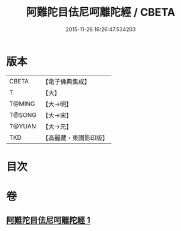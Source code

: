 #+TITLE: 阿難陀目佉尼呵離陀經 / CBETA
#+DATE: 2015-11-26 16:26:47.534203
* 版本
 |     CBETA|【電子佛典集成】|
 |         T|【大】     |
 |    T@MING|【大→明】   |
 |    T@SONG|【大→宋】   |
 |    T@YUAN|【大→元】   |
 |       TKD|【高麗藏・東國影印版】|

* 目次
* 卷
** [[file:KR6j0206_001.txt][阿難陀目佉尼呵離陀經 1]]

